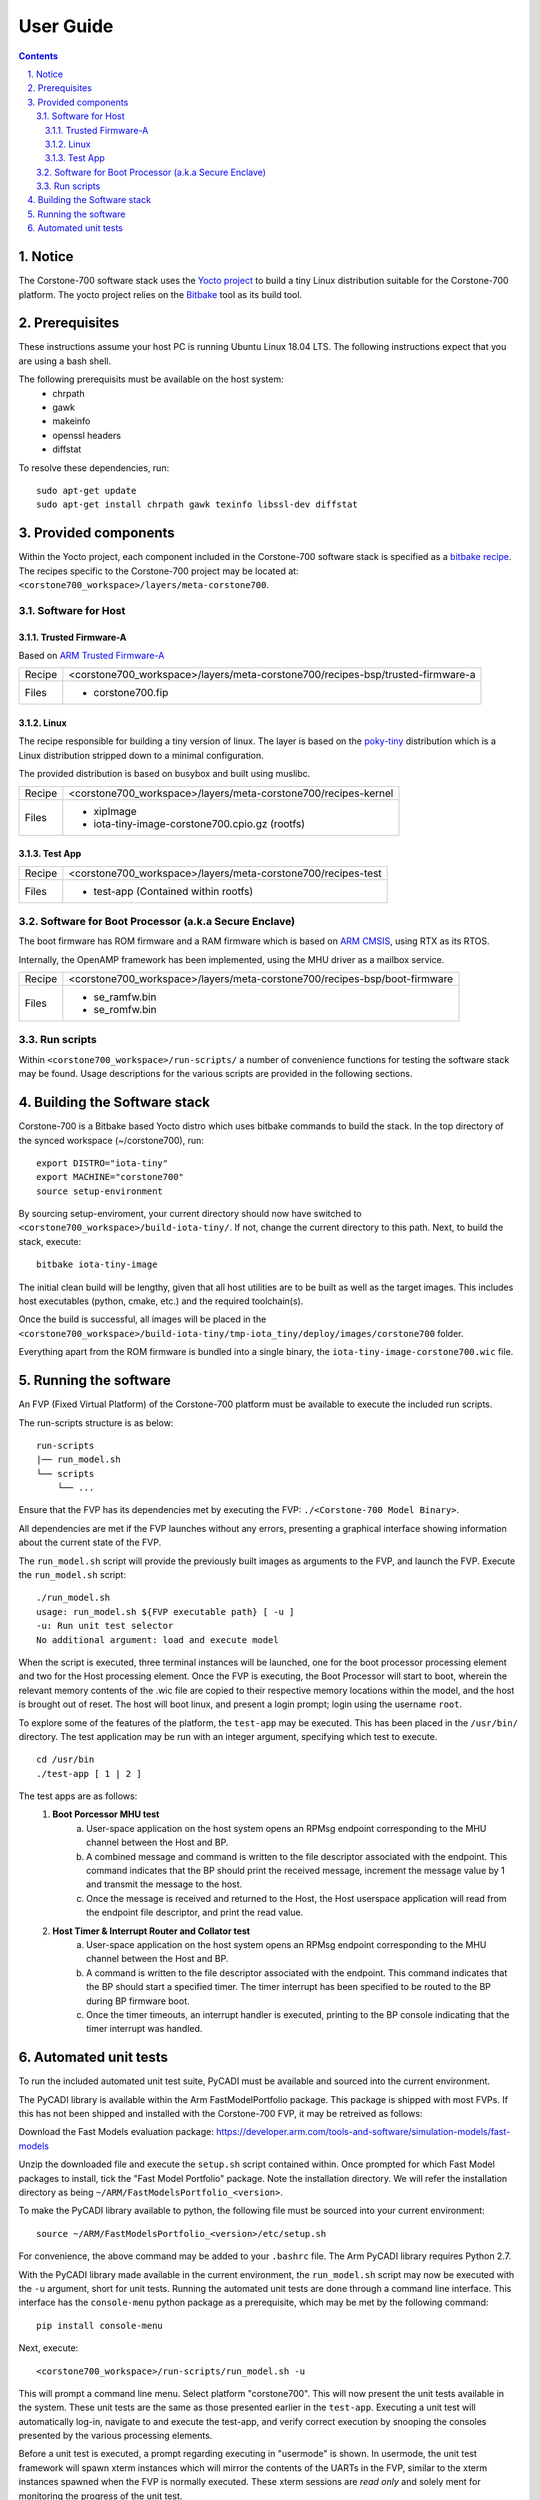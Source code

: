 User Guide
==========

.. section-numbering::
    :suffix: .

.. contents::

Notice
------
The Corstone-700 software stack uses the `Yocto project <https://www.yoctoproject.org/>`__ to build
a tiny Linux distribution suitable for the Corstone-700 platform. The yocto project relies on the
`Bitbake <https://www.yoctoproject.org/docs/1.6/bitbake-user-manual/bitbake-user-manual.html>`__
tool as its build tool.

Prerequisites
-------------
These instructions assume your host PC is running Ubuntu Linux 18.04 LTS.
The following instructions expect that you are using a bash shell.

The following prerequisits must be available on the host system:
 * chrpath
 * gawk
 * makeinfo
 * openssl headers
 * diffstat

To resolve these dependencies, run:

::

    sudo apt-get update
    sudo apt-get install chrpath gawk texinfo libssl-dev diffstat


Provided components
-------------------
Within the Yocto project, each component included in the Corstone-700 software stack is specified as
a `bitbake recipe <https://www.yoctoproject.org/docs/1.6/bitbake-user-manual/bitbake-user-manual.html#recipes>`__.
The recipes specific to the Corstone-700 project may be located at:
``<corstone700_workspace>/layers/meta-corstone700``.

Software for Host
#################

Trusted Firmware-A
******************
Based on `ARM Trusted Firmware-A <https://github.com/ARM-software/arm-trusted-firmware>`__

+--------+------------------------------------------------------------------------------------+
| Recipe | <corstone700_workspace>/layers/meta-corstone700/recipes-bsp/trusted-firmware-a     |
+--------+------------------------------------------------------------------------------------+
| Files  | * corstone700.fip                                                                  |
+--------+------------------------------------------------------------------------------------+

Linux
*****
The recipe responsible for building a tiny version of linux.
The layer is based on the `poky-tiny <https://wiki.yoctoproject.org/wiki/Poky-Tiny>`__ distribution
which is a Linux distribution stripped down to a minimal configuration.

The provided distribution is based on busybox and built using muslibc.

+--------+--------------------------------------------------------------------------+
| Recipe | <corstone700_workspace>/layers/meta-corstone700/recipes-kernel           |
+--------+--------------------------------------------------------------------------+
| Files  | * xipImage                                                               |
|        | * iota-tiny-image-corstone700.cpio.gz (rootfs)                           |
+--------+--------------------------------------------------------------------------+


Test App
********
+--------+--------------------------------------------------------------------------+
| Recipe | <corstone700_workspace>/layers/meta-corstone700/recipes-test             |
+--------+--------------------------------------------------------------------------+
| Files  | * test-app (Contained within rootfs)                                     |
+--------+--------------------------------------------------------------------------+


Software for Boot Processor (a.k.a Secure Enclave)
##################################################

The boot firmware has ROM firmware and a RAM firmware which is based on
`ARM CMSIS <https://github.com/ARM-software/CMSIS_5>`__, using RTX as its RTOS.

Internally, the OpenAMP framework has been implemented, using the MHU driver as a mailbox service.

+--------+--------------------------------------------------------------------------+
| Recipe | <corstone700_workspace>/layers/meta-corstone700/recipes-bsp/boot-firmware|
+--------+--------------------------------------------------------------------------+
| Files  | * se_ramfw.bin                                                           |
|        | * se_romfw.bin                                                           |
+--------+--------------------------------------------------------------------------+


Run scripts
###########

Within ``<corstone700_workspace>/run-scripts/`` a number of convenience functions for testing the software
stack may be found.
Usage descriptions for the various scripts are provided in the following sections.


Building the Software stack
---------------------------
Corstone-700 is a Bitbake based Yocto distro which uses bitbake commands to build the stack.
In the top directory of the synced workspace (~/corstone700), run:

::

    export DISTRO="iota-tiny"
    export MACHINE="corstone700"
    source setup-environment

By sourcing setup-enviroment, your current directory should now have switched to
``<corstone700_workspace>/build-iota-tiny/``. If not, change the current directory to this path.
Next, to build the stack, execute:

::

    bitbake iota-tiny-image

The initial clean build will be lengthy, given that all host utilities are to be built as well as
the target images.
This includes host executables (python, cmake, etc.) and the required toolchain(s).

Once the build is successful, all images will be placed in the
``<corstone700_workspace>/build-iota-tiny/tmp-iota_tiny/deploy/images/corstone700`` folder.

Everything apart from the ROM firmware is bundled into a single binary, the
``iota-tiny-image-corstone700.wic`` file.

Running the software
--------------------
An FVP (Fixed Virtual Platform) of the Corstone-700 platform must be available to execute the
included run scripts.

The run-scripts structure is as below:
::

    run-scripts
    |── run_model.sh
    └── scripts
        └── ...

Ensure that the FVP has its dependencies met by executing the FVP: ``./<Corstone-700 Model Binary>``.

All dependencies are met if the FVP launches without any errors, presenting a graphical interface
showing information about the current state of the FVP.

The ``run_model.sh`` script will provide the previously built images as arguments to the FVP, and
launch the FVP. Execute the ``run_model.sh`` script:

::

       ./run_model.sh
       usage: run_model.sh ${FVP executable path} [ -u ]
       -u: Run unit test selector
       No additional argument: load and execute model

When the script is executed, three terminal instances will be launched, one for the boot processor
processing element and two for the Host processing element.
Once the FVP is executing, the Boot Processor will start to boot, wherein the relevant memory
contents of the .wic file are copied to their respective memory locations within the model, and the
host is brought out of reset.
The host will boot linux, and present a login prompt; login using the username ``root``.

To explore some of the features of the platform, the ``test-app`` may be executed. This has been
placed in the ``/usr/bin/`` directory.
The test application may be run with an integer argument, specifying which test to execute.
::

    cd /usr/bin
    ./test-app [ 1 | 2 ]

The test apps are as follows:
 1. **Boot Porcessor MHU test**
        a. User-space application on the host system opens an RPMsg endpoint corresponding to the
           MHU channel between the Host and BP.
        b. A combined message and command is written to the file descriptor associated with the
           endpoint. This command indicates that the BP should print the received message,
           increment the message value by 1 and transmit the message to the host.
        c. Once the message is received and returned to the Host, the Host userspace application
           will read from the endpoint file descriptor, and print the read value.
 2. **Host Timer & Interrupt Router and Collator test**
        a. User-space application on the host system opens an RPMsg endpoint corresponding to the
           MHU channel between the Host and BP.
        b. A command is written to the file descriptor associated with the endpoint.
           This command indicates that the BP should start a specified timer. The timer interrupt
           has been specified to be routed to the BP during BP firmware boot.
        c. Once the timer timeouts, an interrupt handler is executed, printing to the BP console
           indicating that the timer interrupt was handled.

Automated unit tests
--------------------
To run the included automated unit test suite, PyCADI must be available and sourced into the current
environment.

The PyCADI library is available within the Arm FastModelPortfolio package.
This package is shipped with most FVPs. If this has not been shipped and installed with the
Corstone-700 FVP, it may be retreived as follows:

Download the Fast Models evaluation package:
https://developer.arm.com/tools-and-software/simulation-models/fast-models

Unzip the downloaded file and execute the ``setup.sh`` script contained within.
Once prompted for which Fast Model packages to install, tick the "Fast Model Portfolio" package.
Note the installation directory. We will refer the installation directory as being
``~/ARM/FastModelsPortfolio_<version>``.

To make the PyCADI library available to python, the following file must be sourced into your
current environment:
::

    source ~/ARM/FastModelsPortfolio_<version>/etc/setup.sh

For convenience, the above command may be added to your ``.bashrc`` file.
The Arm PyCADI library requires Python 2.7.

With the PyCADI library made available in the current environment, the ``run_model.sh``
script may now be executed with the ``-u`` argument, short for unit tests.
Running the automated unit tests are done through a command line interface. This interface
has the ``console-menu`` python package as a prerequisite, which may be met by the following
command:

::

    pip install console-menu

Next, execute:

::

    <corstone700_workspace>/run-scripts/run_model.sh -u

This will prompt a command line menu. Select platform "corstone700".
This will now present the unit tests available in the system. These unit tests are the same as those
presented earlier in the ``test-app``. Executing a unit test will automatically log-in, navigate to
and execute the test-app, and verify correct execution by snooping the consoles presented by the
various processing elements.

Before a unit test is executed, a prompt regarding executing in "usermode" is shown.
In usermode, the unit test framework will spawn xterm instances which will mirror the contents
of the UARTs in the FVP, similar to the xterm instances spawned when the FVP is normally executed.
These xterm sessions are *read only* and solely ment for monitoring the progress of the unit test.
